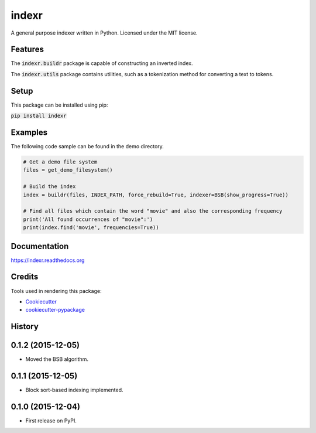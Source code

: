 ===============================
indexr
===============================

.. image:: https://img.shields.io/pypi/v/indexr.svg
        :target: https://pypi.python.org/pypi/indexr

.. image:: https://img.shields.io/travis/kevin91nl/indexr.svg
        :target: https://travis-ci.org/kevin91nl/indexr

.. image:: https://readthedocs.org/projects/indexr/badge/
        :target: https://readthedocs.org/projects/indexr/
        :alt: Documentation Status


A general purpose indexer written in Python. Licensed under the MIT license.

Features
--------
The :code:`indexr.buildr` package is capable of constructing an inverted index.

The :code:`indexr.utils` package contains utilities, such as a tokenization method for converting a text to tokens.

Setup
-----
This package can be installed using pip:

:code:`pip install indexr`

Examples
--------
The following code sample can be found in the demo directory.


.. code-block:: python

    # Get a demo file system
    files = get_demo_filesystem()

    # Build the index
    index = buildr(files, INDEX_PATH, force_rebuild=True, indexer=BSB(show_progress=True))

    # Find all files which contain the word "movie" and also the corresponding frequency
    print('All found occurrences of "movie":')
    print(index.find('movie', frequencies=True))


Documentation
-------------
https://indexr.readthedocs.org

Credits
-------

Tools used in rendering this package:

*  Cookiecutter_
*  `cookiecutter-pypackage`_

.. _Cookiecutter: https://github.com/audreyr/cookiecutter
.. _`cookiecutter-pypackage`: https://github.com/audreyr/cookiecutter-pypackage




History
-------

0.1.2 (2015-12-05)
---------------------

* Moved the BSB algorithm.

0.1.1 (2015-12-05)
---------------------

* Block sort-based indexing implemented.

0.1.0 (2015-12-04)
---------------------

* First release on PyPI.


